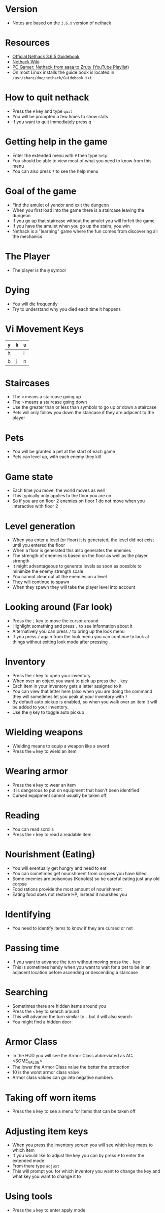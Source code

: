 * Version
- Notes are based on the =3.6.x= version of nethack

* Resources
- [[http://www.nethack.org/v365/Guidebook.html][Official Nethack 3.6.5 Guidebook]]
- [[https://nethackwiki.com/wiki/Main_Page][Nethack Wiki]]
- [[https://www.youtube.com/watch?v=eV676QuiEj8&list=PLJKEti52QnnSvxOw0U3Lw-_pKCsRbR6Zb][PC Gamer: Nethack from aaaa to Zruty (YouTube Playlist)]]
- On most Linux installs the guide book is located in =/usr/share/doc/nethack/Guidebook.txt=

* How to quit nethack
- Press the =#= key and type =quit=
- You will be prompted a few times to show stats
- If you want to quit immediately press q

* Getting help in the game
- Enter the extended menu with =#= then type =help=
- You should be able to view most of what you need to know from this menu
- You can also press =?= to see the help menu

* Goal of the game
- Find the amulet of yendor and exit the dungeon
- When you first load into the game there is a staircase leaving the dungeon
- If you go up that staircase without the amulet you will forfeit the game
- If you have the amulet when you go up the stairs, you win
- Nethack is a "learning" game where the fun comes from discovering all the mechanics

* The Player
- The player is the =@= symbol

* Dying
- You will die frequently
- Try to understand why you died each time it happens

* Vi Movement Keys
| y | k | u |
|---+---+---|
| h |   | l |
|---+---+---|
| b | j | n |

* Staircases
- The =<= means a staircase going up
- The =>= means a staircase going down
- Use the greater than or less than symbols to go up or down a staircase
- Pets will only follow you down the staircase if they are adjacent to the player

* Pets
- You will be granted a pet at the start of each game
- Pets can level up, with each enemy they kill

* Game state
- Each time you move, the world moves as well
- This typically only applies to the floor you are on
- So if you are on floor 2 enemies on floor 1 do not move when you interactive with floor 2

* Level generation
- When you enter a level (or floor) it is generated, the level did not exist until you entered the floor
- When a floor is generated this also generates the enemies
- The strength of enemies is based on the floor as well as the player strength
- It might advantageous to generate levels as soon as possible to minimize the enemy strength scale
- You cannot clear out all the enemies on a level
- They will continue to spawn
- When they spawn they will take the player level into account

* Looking around (Far look)
- Press the =;= key to move the cursor around
- Highlight something and press =,= to see information about it
- Alternatively you can press =/= to bring up the look menu
- If you press =/= again from the look menu you can continue to look at things without exiting look mode after pressing =,=

* Inventory
- Press the =i= key to open your inventory
- When over an object you want to pick up press the =,= key
- Each item in your inventory gets a letter assigned to it
- You can view that letter here (also when you are doing the command they will sometimes let you peak at your inventory with =?=
- By default auto pickup is enabled, so when you walk over an item it will be added to your inventory.
- Use the =@= key to toggle auto pickup

* Wielding weapons
- Wielding means to equip a weapon like a sword
- Press the =w= key to wield an item

* Wearing armor
- Press the =W= key to wear an item
- It is dangerous to put on equipment that hasn't been identified
- Cursed equipment cannot usually be taken off

* Reading
- You can read scrolls
- Press the =r= key to read a readable item

* Nourishment (Eating)
- You will eventually get hungry and need to eat
- You can sometimes get nourishment from corpses you have killed
- Some enemies are poisonous (Kobolds) so be careful eating just any old corpse
- Food rations provide the most amount of nourishment
- Eating food does not restore HP, instead it nourshes you

* Identifying
- You need to identify items to know if they are cursed or not

* Passing time
- If you want to advance the turn without moving press the =.= key
- This is sometimes handy when you want to wait for a pet to be in an adjacent location before ascending or descending a staircase

* Searching
- Sometimes there are hidden items around you
- Press the =s= key to search around
- This will advance the turn similar to =.= but it will also search
- You might find a hidden door

* Armor Class
- In the HUD you will see the Armor Class abbreviated as AC: <SOME_VALUE>
- The lower the Armor Class value the better the protection
- 10 is the worst armor class value
- Armor class values can go into negative numbers

* Taking off worn items
- Press the =A= key to see a menu for items that can be taken off

* Adjusting item keys
- When you press the inventory screen you will see which key maps to which item
- If you would like to adjust the key you can by press =#= to enter the extended mode
- From there type =adjust=
- This will prompt you for which inventory you want to change the key and what key you want to change it to

* Using tools
- Press the =a= key to enter apply mode
- From here press the inventory key for the item you want to use

* Encumbrance (Burdened)
- You can pick up too many things and become encumbered
- Encumbered state makes it harder to move
- You will gain a status effect "Burdened" when you have too much stuff

* Praying
- As a last ditch effort you can use the extended menu (=#=) to =pray=
- This could turn the tide in your favor
- Your role (job) and alignment determine which deity you pray to
- You should not depend on praying, you can anger your Deity

* Bone Files
- When you die on a level, the game will persist this information in a bones file on the host computer
- The game could then use this file to expose cursed items or the player corpse in a future run
- If you play on a shared server there could be a lot of bones files from many previous runs by other players

* Directions
- Sometimes you are prompted for a direction
- Press the =.= to indicate the tile underfoot

* Dropping items
- Press the =d= key to drop an item, or the =D= to multi drop
- If you drop items in the dungeon, you can come back to them later and pick them up again

* Enhance
- Use the extended (=#=) command =enhance= to view your current proficiency in the various skills
- As you use skills more you will gain the option to increase the proficiency

* Save your game
- Press =S= to save your game
- This will exit the game and create a save file
- You can only have one save file at a time so the next time you start nethack it will resume where you left off

* Fog of War
- When you visit a room and it is no longer in your direct line of sight it will be on your map but marked as "dark"
- The details you see on the map are just your memory of the room, the actual state could have changed if you return to it

* Advanced movement
- Press the =5= key followed by a direction to move in that direction until you encounter something interesting
- Press the =_= key to move the cursor to where you want to go
- The player will then move until they reach that location

* Shops
- To buy items in the store pick up the item with =,= the pay with =p=
- You can pick up multiple items before paying
- The shop keeper will block the exit of the door until you have paid for all the items that you have picked up
- You can drop things in the store to sell them
- Selling unidentified items and seeing how much the shop keeper offers for it is a good way to deduce the value of a unidentified item
- The shopkeeper might not be interested in the items you drop

* Altars
- Any item that you don't know if it is cursed or not you can drop on an altar and it will reveal its cursed state
- If you pray near an altar something good might happen, especially if the altar matches your alignment
- If you use multidrop =D= you can select items pf umknown B/C/U status
- You can make an offering at the altar, typically this would be an enemy corpse
- Use the extended (=#=) command and =offer= to make an offer
* Naming items
- You can use the =C= key to name items
- You can either name a pariticular item or all items
- This is useful when you are pretty sure you know what an item is but haven't identified it
- For instance you are in a scroll shop and deduce that the cheapest scroll is more than likely a scroll of identify, so you want to name it as such to make it easier to view the items in the store
